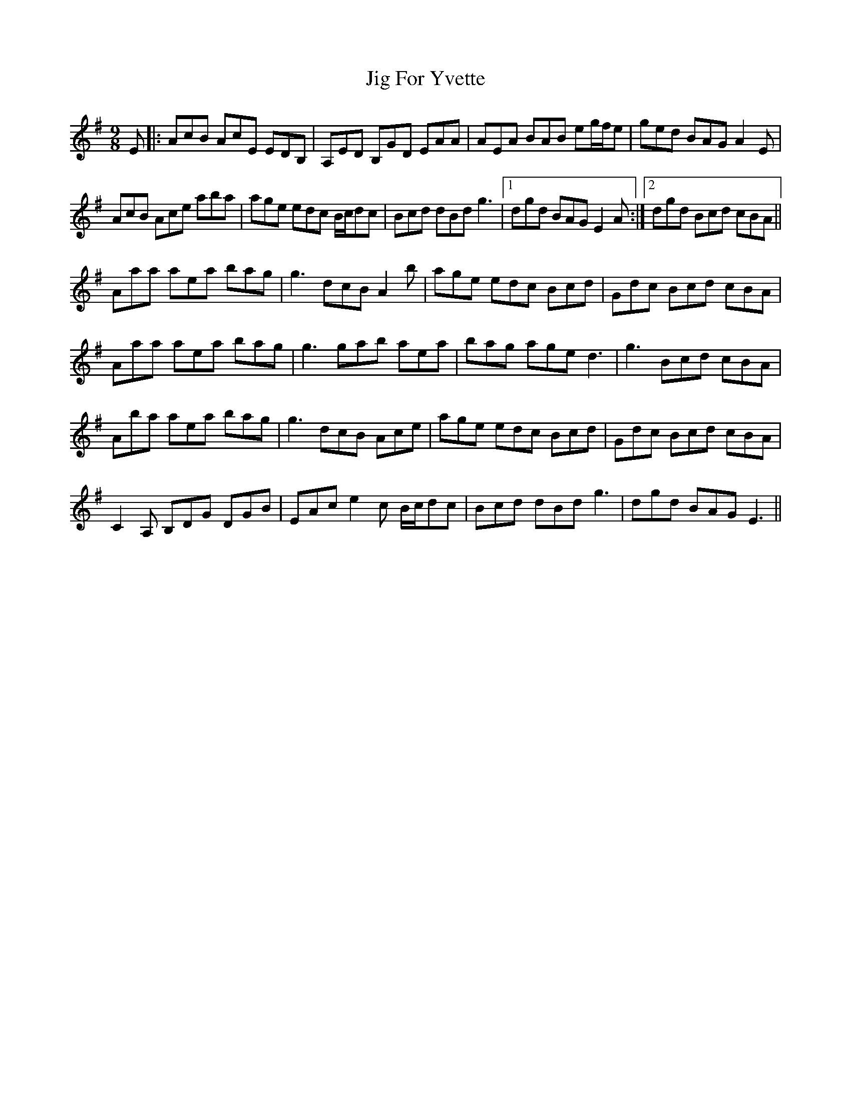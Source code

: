 X: 19909
T: Jig For Yvette
R: slip jig
M: 9/8
K: Adorian
E|:AcB AcE EDB,|A,ED B,GD EAA|AEA BAB eg/f/e|ged BAG A2E|
AcB Ace aba|age edc B/c/dc|Bcd dBd g3|1 dgd BAG E2A:|2 dgd Bcd cBA||
Aaa aea bag|g3 dcB A2b|age edc Bcd|Gdc Bcd cBA|
Aaa aea bag|g3 gab aea|bag age d3|g3 Bcd cBA|
Aba aea bag|g3 dcB Ace|age edc Bcd|Gdc Bcd cBA|
C2A, B,DG DGB|EAc e2c B/c/dc|Bcd dBd g3|dgd BAG E3||

